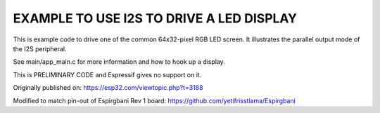 EXAMPLE TO USE I2S TO DRIVE A LED DISPLAY
=========================================

This is example code to drive one of the common 64x32-pixel RGB LED
screen. It illustrates the parallel output mode of the I2S peripheral.

See main/app_main.c for more information and how to hook up a display.

This is PRELIMINARY CODE and Espressif gives no support on it.

Originally published on:
https://esp32.com/viewtopic.php?t=3188

Modified to match pin-out of Espirgbani Rev 1 board:
https://github.com/yetifrisstlama/Espirgbani

